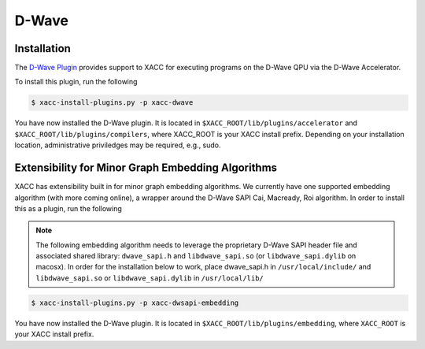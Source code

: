 D-Wave
=======

Installation
------------
The `D-Wave Plugin <https://github.com/ornl-qci/xacc-dwave>`_ provides
support to XACC for executing programs on the D-Wave QPU via the D-Wave Accelerator.

To install this plugin, run the following

.. code::

   $ xacc-install-plugins.py -p xacc-dwave

You have now installed the D-Wave plugin. It is located in ``$XACC_ROOT/lib/plugins/accelerator`` and ``$XACC_ROOT/lib/plugins/compilers``, where XACC_ROOT is your XACC install prefix. Depending on your installation location, administrative priviledges may be required, e.g., sudo.

Extensibility for Minor Graph Embedding Algorithms
---------------------------------------------------
XACC has extensibility built in for minor graph embedding
algorithms. We currently have one supported embedding algorithm (with more coming online), a wrapper around the D-Wave SAPI Cai, Macready, Roi algorithm. In order to install this as a plugin, run the following

.. note::

   The following embedding algorithm needs to leverage the proprietary
   D-Wave SAPI header file and associated shared library: ``dwave_sapi.h`` and ``libdwave_sapi.so`` (or ``libdwave_sapi.dylib`` on macosx).
   In order for the installation below to work, place dwave_sapi.h in ``/usr/local/include/`` and ``libdwave_sapi.so`` or ``libdwave_sapi.dylib`` in ``/usr/local/lib/``

.. code::

   $ xacc-install-plugins.py -p xacc-dwsapi-embedding

You have now installed the D-Wave plugin. It is located in ``$XACC_ROOT/lib/plugins/embedding``, where ``XACC_ROOT`` is your XACC install prefix.

